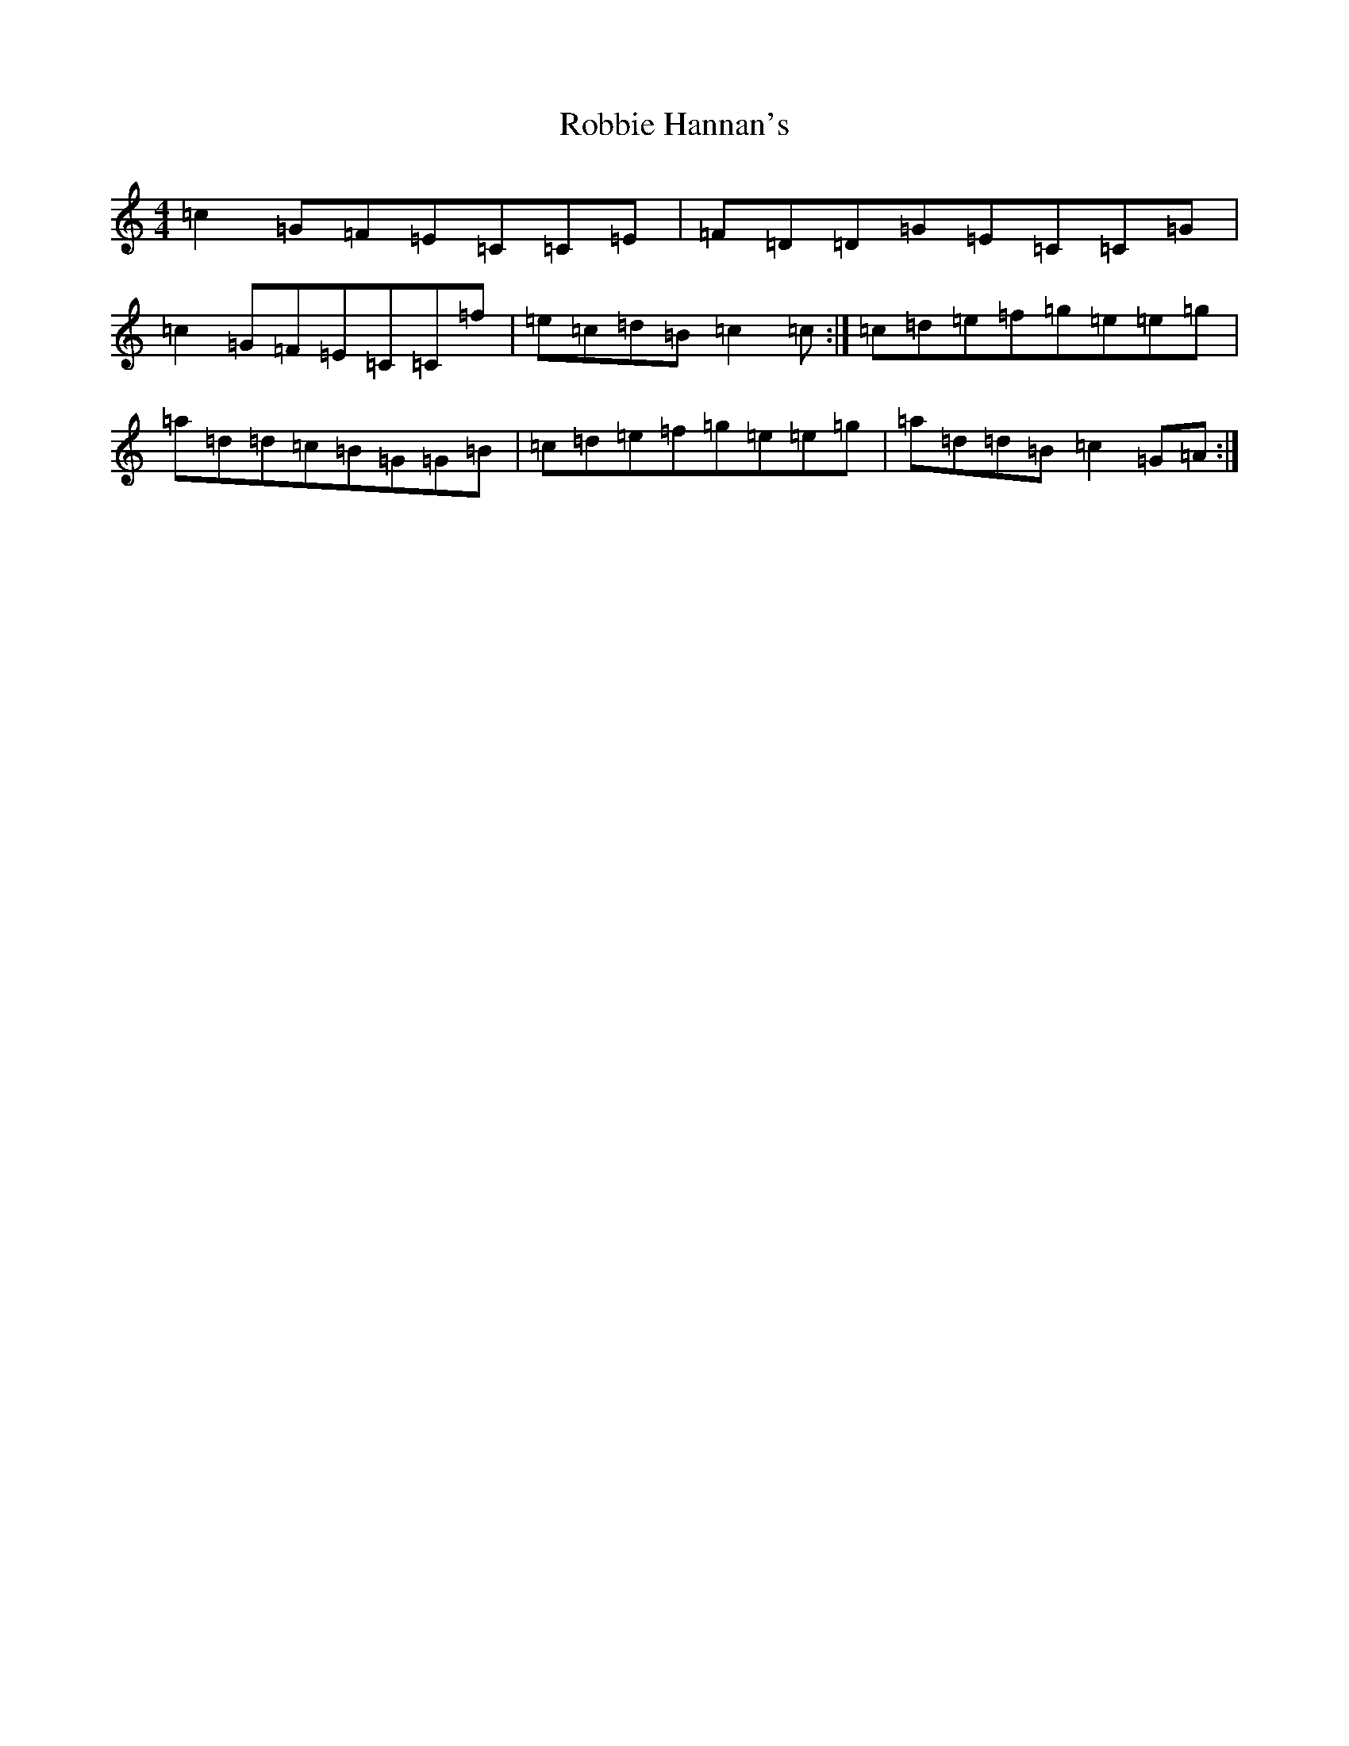 X: 18338
T: Robbie Hannan's
S: https://thesession.org/tunes/7524#setting18997
R: reel
M:4/4
L:1/8
K: C Major
=c2=G=F=E=C=C=E|=F=D=D=G=E=C=C=G|=c2=G=F=E=C=C=f|=e=c=d=B=c2=c:|=c=d=e=f=g=e=e=g|=a=d=d=c=B=G=G=B|=c=d=e=f=g=e=e=g|=a=d=d=B=c2=G=A:|